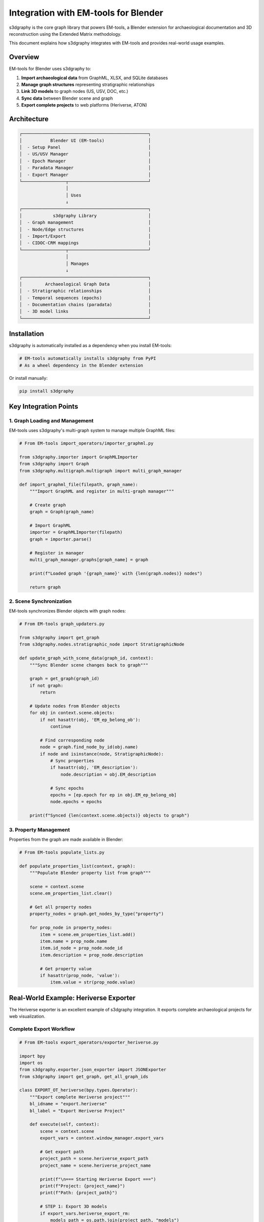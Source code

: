 Integration with EM-tools for Blender
======================================

s3dgraphy is the core graph library that powers EM-tools, a Blender extension for archaeological documentation and 3D reconstruction using the Extended Matrix methodology.

This document explains how s3dgraphy integrates with EM-tools and provides real-world usage examples.

Overview
--------

EM-tools for Blender uses s3dgraphy to:

1. **Import archaeological data** from GraphML, XLSX, and SQLite databases
2. **Manage graph structures** representing stratigraphic relationships
3. **Link 3D models** to graph nodes (US, USV, DOC, etc.)
4. **Sync data** between Blender scene and graph
5. **Export complete projects** to web platforms (Heriverse, ATON)

Architecture
------------

.. code-block:: text

   ┌─────────────────────────────────────────────────┐
   │           Blender UI (EM-tools)                 │
   │  - Setup Panel                                  │
   │  - US/USV Manager                               │
   │  - Epoch Manager                                │
   │  - Paradata Manager                             │
   │  - Export Manager                               │
   └─────────────────┬───────────────────────────────┘
                     │
                     │ Uses
                     ↓
   ┌─────────────────────────────────────────────────┐
   │            s3dgraphy Library                    │
   │  - Graph management                             │
   │  - Node/Edge structures                         │
   │  - Import/Export                                │
   │  - CIDOC-CRM mappings                           │
   └─────────────────┬───────────────────────────────┘
                     │
                     │ Manages
                     ↓
   ┌─────────────────────────────────────────────────┐
   │         Archaeological Graph Data               │
   │  - Stratigraphic relationships                  │
   │  - Temporal sequences (epochs)                  │
   │  - Documentation chains (paradata)              │
   │  - 3D model links                               │
   └─────────────────────────────────────────────────┘

Installation
------------

s3dgraphy is automatically installed as a dependency when you install EM-tools:

.. code-block:: bash

   # EM-tools automatically installs s3dgraphy from PyPI
   # As a wheel dependency in the Blender extension

Or install manually:

.. code-block:: bash

   pip install s3dgraphy

Key Integration Points
----------------------

1. Graph Loading and Management
~~~~~~~~~~~~~~~~~~~~~~~~~~~~~~~~

EM-tools uses s3dgraphy's multi-graph system to manage multiple GraphML files:

.. code-block:: python

   # From EM-tools import_operators/importer_graphml.py
   
   from s3dgraphy.importer import GraphMLImporter
   from s3dgraphy import Graph
   from s3dgraphy.multigraph.multigraph import multi_graph_manager
   
   def import_graphml_file(filepath, graph_name):
       """Import GraphML and register in multi-graph manager"""
       
       # Create graph
       graph = Graph(graph_name)
       
       # Import GraphML
       importer = GraphMLImporter(filepath)
       graph = importer.parse()
       
       # Register in manager
       multi_graph_manager.graphs[graph_name] = graph
       
       print(f"Loaded graph '{graph_name}' with {len(graph.nodes)} nodes")
       
       return graph

2. Scene Synchronization
~~~~~~~~~~~~~~~~~~~~~~~~~

EM-tools synchronizes Blender objects with graph nodes:

.. code-block:: python

   # From EM-tools graph_updaters.py
   
   from s3dgraphy import get_graph
   from s3dgraphy.nodes.stratigraphic_node import StratigraphicNode
   
   def update_graph_with_scene_data(graph_id, context):
       """Sync Blender scene changes back to graph"""
       
       graph = get_graph(graph_id)
       if not graph:
           return
       
       # Update nodes from Blender objects
       for obj in context.scene.objects:
           if not hasattr(obj, 'EM_ep_belong_ob'):
               continue
           
           # Find corresponding node
           node = graph.find_node_by_id(obj.name)
           if node and isinstance(node, StratigraphicNode):
               # Sync properties
               if hasattr(obj, 'EM_description'):
                   node.description = obj.EM_description
               
               # Sync epochs
               epochs = [ep.epoch for ep in obj.EM_ep_belong_ob]
               node.epochs = epochs
       
       print(f"Synced {len(context.scene.objects)} objects to graph")

3. Property Management
~~~~~~~~~~~~~~~~~~~~~~

Properties from the graph are made available in Blender:

.. code-block:: python

   # From EM-tools populate_lists.py
   
   def populate_properties_list(context, graph):
       """Populate Blender property list from graph"""
       
       scene = context.scene
       scene.em_properties_list.clear()
       
       # Get all property nodes
       property_nodes = graph.get_nodes_by_type("property")
       
       for prop_node in property_nodes:
           item = scene.em_properties_list.add()
           item.name = prop_node.name
           item.id_node = prop_node.node_id
           item.description = prop_node.description
           
           # Get property value
           if hasattr(prop_node, 'value'):
               item.value = str(prop_node.value)

Real-World Example: Heriverse Exporter
---------------------------------------

The Heriverse exporter is an excellent example of s3dgraphy integration. It exports complete archaeological projects for web visualization.

Complete Export Workflow
~~~~~~~~~~~~~~~~~~~~~~~~~

.. code-block:: python

   # From EM-tools export_operators/exporter_heriverse.py
   
   import bpy
   import os
   from s3dgraphy.exporter.json_exporter import JSONExporter
   from s3dgraphy import get_graph, get_all_graph_ids
   
   class EXPORT_OT_heriverse(bpy.types.Operator):
       """Export complete Heriverse project"""
       bl_idname = "export.heriverse"
       bl_label = "Export Heriverse Project"
       
       def execute(self, context):
           scene = context.scene
           export_vars = context.window_manager.export_vars
           
           # Get export path
           project_path = scene.heriverse_export_path
           project_name = scene.heriverse_project_name
           
           print(f"\n=== Starting Heriverse Export ===")
           print(f"Project: {project_name}")
           print(f"Path: {project_path}")
           
           # STEP 1: Export 3D models
           if export_vars.heriverse_export_rm:
               models_path = os.path.join(project_path, "models")
               os.makedirs(models_path, exist_ok=True)
               self.export_rm_models(context, models_path)
           
           # STEP 2: Export proxy models  
           if export_vars.heriverse_export_proxies:
               proxies_path = os.path.join(project_path, "proxies")
               os.makedirs(proxies_path, exist_ok=True)
               self.export_proxies(context, proxies_path)
           
           # STEP 3: Export documentation files
           if export_vars.heriverse_export_dosco:
               dosco_path = os.path.join(project_path, "dosco")
               self.export_dosco(context, dosco_path)
           
           # STEP 4: Sync graph with current scene state
           self.sync_graphs_before_export(context)
           
           # STEP 5: Export graph data to JSON using s3dgraphy
           if export_vars.heriverse_overwrite_json:
               json_path = os.path.join(project_path, "project.json")
               self.export_json_with_s3dgraphy(json_path)
           
           # STEP 6: Create ZIP if requested
           if export_vars.heriverse_create_zip:
               self.create_project_zip(project_path)
           
           print("✓ Heriverse export completed")
           return {'FINISHED'}

Syncing Graphs Before Export
~~~~~~~~~~~~~~~~~~~~~~~~~~~~~

.. code-block:: python

   def sync_graphs_before_export(self, context):
       """Ensure all graph data is up to date before export"""
       
       from ..graph_updaters import update_graph_with_scene_data
       
       em_tools = context.scene.em_tools
       
       # Check if we have multiple graphs
       has_multiple_graphs = len(em_tools.graphml_files) > 1
       
       if has_multiple_graphs:
           # Update all publishable graphs
           print("Updating all publishable graphs...")
           update_graph_with_scene_data(
               update_all_graphs=True, 
               context=context
           )
       else:
           # Update single active graph
           if em_tools.active_file_index >= 0:
               graphml = em_tools.graphml_files[em_tools.active_file_index]
               print(f"Updating graph: {graphml.name}")
               update_graph_with_scene_data(graphml.name, context=context)

JSON Export Using s3dgraphy
~~~~~~~~~~~~~~~~~~~~~~~~~~~~

.. code-block:: python

   def export_json_with_s3dgraphy(self, json_path):
       """Export graph data to JSON using s3dgraphy's JSONExporter"""
       
       print(f"\n--- Exporting JSON ---")
       print(f"Output path: {json_path}")
       
       # Create JSONExporter
       from s3dgraphy.exporter.json_exporter import JSONExporter
       exporter = JSONExporter(json_path)
       
       # Export all graphs (or only publishable ones)
       # The exporter will automatically get all registered graphs
       exporter.export_graphs()
       
       print("✓ JSON export completed")
       
       # Verify file was created
       if os.path.exists(json_path):
           file_size = os.path.getsize(json_path)
           print(f"  File size: {file_size / 1024:.2f} KB")
       else:
           raise Exception("JSON file was not created!")

Simplified JSON Export Operator
~~~~~~~~~~~~~~~~~~~~~~~~~~~~~~~~

EM-tools also provides a standalone JSON export operator:

.. code-block:: python

   # From export_operators/exporter_heriverse.py
   
   class JSON_OT_exportEMformat(bpy.types.Operator):
       """Export project data in Heriverse JSON format"""
       bl_idname = "export.heriversejson"
       bl_label = "Export Heriverse JSON"
       
       filename_ext = ".json"
       
       filepath: bpy.props.StringProperty(
           name="File Path",
           description="Path to save the JSON file"
       )
       
       def execute(self, context):
           print("\n=== Starting Heriverse JSON Export ===")
           
           try:
               # Import s3dgraphy exporter
               from s3dgraphy.exporter.json_exporter import JSONExporter
               
               # Create exporter with filepath
               exporter = JSONExporter(self.filepath)
               
               print(f"Created JSONExporter for path: {self.filepath}")
               
               # Export all graphs
               exporter.export_graphs()
               print("Graphs exported successfully")
               
               self.report(
                   {'INFO'}, 
                   f"Heriverse data successfully exported to {self.filepath}"
               )
               return {'FINISHED'}
               
           except Exception as e:
               print(f"Error during JSON export: {str(e)}")
               import traceback
               traceback.print_exc()
               self.report({'ERROR'}, f"Error during export: {str(e)}")
               return {'CANCELLED'}

Exported JSON Structure
~~~~~~~~~~~~~~~~~~~~~~~

The exported JSON has this structure (used by Heriverse web platform):

.. code-block:: json

   {
       "version": "1.5",
       "graphs": {
           "pompeii_house_vii": {
               "name": "House VII Excavation",
               "description": "2024 excavation campaign",
               "defaults": {
                   "license": "CC-BY-NC-ND",
                   "authors": ["AUTH.001"],
                   "embargo_until": null,
                   "panorama": "panorama/defsky.jpg"
               },
               "nodes": {
                   "US": [
                       {
                           "type": "US",
                           "name": "US001",
                           "description": "Mosaic floor",
                           "data": {
                               "material": "tesserae",
                               "dating": "1st century CE",
                               "model_path": "models/US001.glb"
                           }
                       }
                   ],
                   "EP": [
                       {
                           "type": "EP",
                           "name": "EP01",
                           "description": "Roman Imperial Period",
                           "data": {
                               "start_date": -27,
                               "end_date": 476
                           }
                       }
                   ]
               },
               "edges": {
                   "is_before": [
                       {"id": "e1", "from": "US002", "to": "US001"}
                   ],
                   "has_first_epoch": [
                       {"id": "e2", "from": "US001", "to": "EP01"}
                   ]
               }
           }
       }
   }

Using the Exported Project
~~~~~~~~~~~~~~~~~~~~~~~~~~~

The exported Heriverse project contains:

.. code-block:: text

   project_name/
   ├── project.json          # Graph data from s3dgraphy
   ├── models/               # 3D models (glTF)
   │   ├── US001.glb
   │   ├── US002.glb
   │   └── ...
   ├── proxies/              # Proxy models
   │   ├── US001_proxy.glb
   │   └── ...
   ├── dosco/                # Documentation
   │   ├── photos/
   │   ├── drawings/
   │   └── ...
   └── tilesets/             # Cesium 3D Tiles (optional)
       └── ...

The Heriverse web platform reads ``project.json`` to:

1. Display graph structure and relationships
2. Link 3D models to their nodes
3. Show temporal evolution through epochs
4. Display documentation (paradata)
5. Enable navigation through stratigraphic sequences

Other Integration Examples
---------------------------

XLSX Import in EM-tools
~~~~~~~~~~~~~~~~~~~~~~~~

.. code-block:: python

   # From import_operators/import_EMdb.py
   
   from s3dgraphy.importer import MappedXLSXImporter
   from s3dgraphy import Graph
   
   def import_xlsx_to_graph(filepath, mapping_name, graph):
       """Import XLSX data using s3dgraphy mapping system"""
       
       # Create importer
       importer = MappedXLSXImporter(
           filepath=filepath,
           mapping_name=mapping_name,
           graph=graph
       )
       
       # Parse and import
       graph = importer.parse()
       
       # Display warnings
       importer.display_warnings()
       
       return graph

PyArchInit Import in EM-tools
~~~~~~~~~~~~~~~~~~~~~~~~~~~~~~

.. code-block:: python

   # From import_operators/import_EMdb.py
   
   from s3dgraphy.importer import PyArchInitImporter
   
   def import_pyarchinit_to_graph(db_path, mapping_name, graph):
       """Import pyArchInit database using s3dgraphy"""
       
       importer = PyArchInitImporter(
           filepath=db_path,
           mapping_name=mapping_name,
           graph=graph
       )
       
       graph = importer.parse()
       importer.display_warnings()
       
       return graph

Landscape System Integration
~~~~~~~~~~~~~~~~~~~~~~~~~~~~~

EM-tools includes a "Landscape" mode for managing multiple sites:

.. code-block:: python

   # From landscape_system/populate_functions.py
   
   from s3dgraphy import get_graph, get_all_graph_ids
   
   def load_all_graphs_for_landscape(context):
       """Load all graphs for landscape multi-site view"""
       
       em_tools = context.scene.em_tools
       loaded_graphs = {}
       
       # Iterate through all GraphML files
       for graph_file in em_tools.graphml_files:
           try:
               # Get graph from multi-graph manager
               graph = get_graph(graph_file.name)
               
               if graph and len(graph.nodes) > 0:
                   graph_code = graph.attributes.get('graph_code', 'UNKNOWN')
                   loaded_graphs[graph_code] = graph
                   
           except Exception as e:
               print(f"Error loading graph {graph_file.name}: {e}")
       
       return loaded_graphs
   
   def populate_stratigraphy_list_landscape(context, all_graphs):
       """Populate UI list with nodes from all graphs"""
       
       scene = context.scene
       
       for graph_code, graph in all_graphs.items():
           # Find stratigraphic nodes
           strat_nodes = [
               n for n in graph.nodes 
               if n.node_type in ['US', 'USVs', 'USVn', 'SF', 'VSF']
           ]
           
           for node in strat_nodes:
               # Create list item with graph prefix
               item = scene.em_list.add()
               item.name = f"[{graph_code}] {node.name}"
               item.id_node = node.node_id
               item.node_type = node.node_type
               item.description = node.description

Visual Manager Integration
~~~~~~~~~~~~~~~~~~~~~~~~~~~

The Visual Manager uses property values from s3dgraphy to colorize 3D models:

.. code-block:: python

   # From visual_manager/utils.py
   
   from s3dgraphy import get_graph
   from s3dgraphy.nodes.stratigraphic_node import StratigraphicNode
   
   def create_property_mapping(graph, property_name):
       """Create mapping of objects to property values"""
       
       mapping = {}
       
       # Use graph indices for efficient lookup
       property_nodes = [
           n for n in graph.nodes
           if n.node_type == "property" and n.name == property_name
       ]
       
       # Track which stratigraphic nodes have this property
       for prop_node in property_nodes:
           value = prop_node.description
           
           # Find connected stratigraphic nodes
           for edge in graph.edges:
               if (edge.edge_type == "has_property" and 
                   edge.edge_target == prop_node.node_id):
                   
                   strat_node = graph.find_node_by_id(edge.edge_source)
                   if strat_node and isinstance(strat_node, StratigraphicNode):
                       mapping[strat_node.name] = value
       
       return mapping

Best Practices for Integration
-------------------------------

1. Use Multi-Graph Manager
~~~~~~~~~~~~~~~~~~~~~~~~~~~

Always use the multi-graph manager for graph lifecycle:

.. code-block:: python

   from s3dgraphy.multigraph.multigraph import multi_graph_manager
   from s3dgraphy import get_graph, get_all_graph_ids
   
   # Register graph
   multi_graph_manager.graphs[graph_id] = graph
   
   # Retrieve graph
   graph = get_graph(graph_id)
   
   # Get all graph IDs
   all_ids = get_all_graph_ids()

2. Sync Before Export
~~~~~~~~~~~~~~~~~~~~~

Always sync scene data to graph before exporting:

.. code-block:: python

   # Update graph with current scene state
   update_graph_with_scene_data(graph_id, context)
   
   # Then export
   exporter.export_graphs()

3. Handle Warnings
~~~~~~~~~~~~~~~~~~

Always check and display importer warnings:

.. code-block:: python

   graph = importer.parse()
   
   if graph.warnings:
       for warning in graph.warnings:
           print(f"⚠ {warning}")
   
   importer.display_warnings()

4. Use Indices for Performance
~~~~~~~~~~~~~~~~~~~~~~~~~~~~~~~

For large graphs, use the indexing system:

.. code-block:: python

   # Efficient node type lookup
   us_nodes = graph.get_nodes_by_type("US")
   
   # The indices property rebuilds automatically if dirty
   # O(1) lookup instead of O(n)

5. Validate Connections
~~~~~~~~~~~~~~~~~~~~~~~~

Let s3dgraphy validate edge connections:

.. code-block:: python

   try:
       graph.add_edge("e1", "US001", "DOC001", "has_documentation")
   except ValueError as e:
       print(f"Invalid connection: {e}")

Development and Debugging
--------------------------

Enable Debug Output
~~~~~~~~~~~~~~~~~~~

.. code-block:: python

   # s3dgraphy prints debug info to console
   import s3dgraphy
   
   # Importers show detailed progress
   importer = GraphMLImporter("file.graphml")
   graph = importer.parse()
   # Prints: "Imported 150 nodes", "Imported 200 edges", etc.

Inspect Graph Structure
~~~~~~~~~~~~~~~~~~~~~~~

.. code-block:: python

   from s3dgraphy import get_graph
   
   graph = get_graph("my_graph")
   
   print(f"Graph: {graph.graph_id}")
   print(f"Nodes: {len(graph.nodes)}")
   print(f"Edges: {len(graph.edges)}")
   
   # Count by type
   from collections import Counter
   node_types = Counter(n.node_type for n in graph.nodes)
   print(f"Node types: {node_types}")

Test Import/Export
~~~~~~~~~~~~~~~~~~

.. code-block:: python

   # Test round-trip
   def test_import_export():
       # Import
       importer = GraphMLImporter("test.graphml")
       graph = importer.parse()
       
       # Export
       from s3dgraphy.exporter import JSONExporter
       exporter = JSONExporter("test.json")
       exporter.export_graphs([graph.graph_id])
       
       # Verify
       import json
       with open("test.json") as f:
           data = json.load(f)
           
       print(f"Exported {len(data['graphs'])} graphs")

See Also
--------

- :doc:`s3dgraphy_import_export` - Import/Export documentation
- :doc:`s3dgraphy_json_config` - JSON configuration files
- :doc:`api/s3dgraphy_classes_reference` - Complete API reference
- `EM-tools Repository <https://github.com/zalmoxes-laran/EM-blender-tools>`_
- `s3dgraphy Repository <https://github.com/zalmoxes-laran/s3dgraphy>`_
